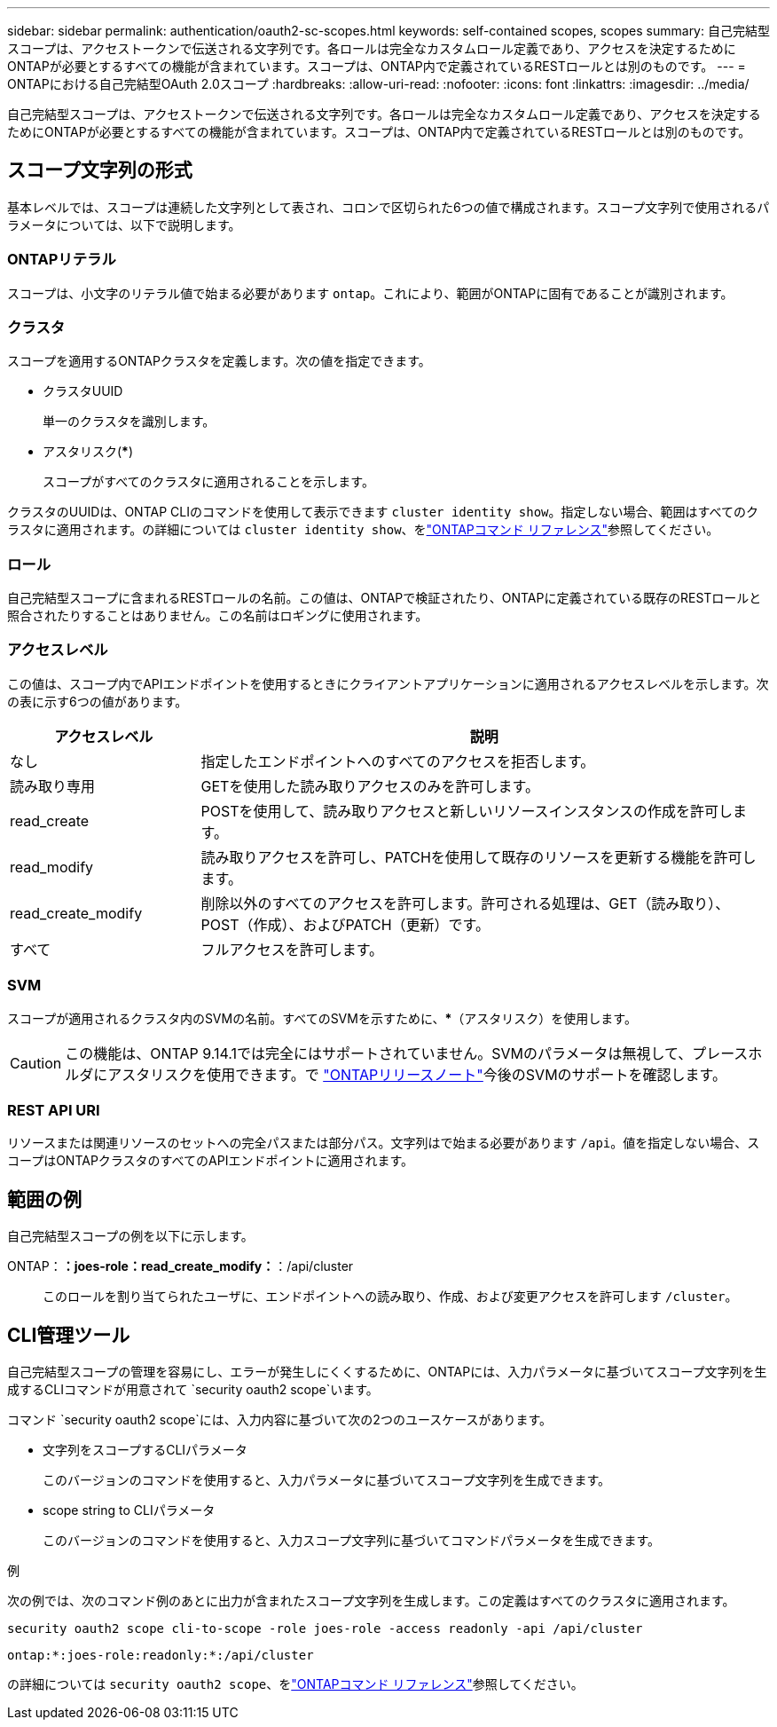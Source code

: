 ---
sidebar: sidebar 
permalink: authentication/oauth2-sc-scopes.html 
keywords: self-contained scopes, scopes 
summary: 自己完結型スコープは、アクセストークンで伝送される文字列です。各ロールは完全なカスタムロール定義であり、アクセスを決定するためにONTAPが必要とするすべての機能が含まれています。スコープは、ONTAP内で定義されているRESTロールとは別のものです。 
---
= ONTAPにおける自己完結型OAuth 2.0スコープ
:hardbreaks:
:allow-uri-read: 
:nofooter: 
:icons: font
:linkattrs: 
:imagesdir: ../media/


[role="lead"]
自己完結型スコープは、アクセストークンで伝送される文字列です。各ロールは完全なカスタムロール定義であり、アクセスを決定するためにONTAPが必要とするすべての機能が含まれています。スコープは、ONTAP内で定義されているRESTロールとは別のものです。



== スコープ文字列の形式

基本レベルでは、スコープは連続した文字列として表され、コロンで区切られた6つの値で構成されます。スコープ文字列で使用されるパラメータについては、以下で説明します。



=== ONTAPリテラル

スコープは、小文字のリテラル値で始まる必要があります `ontap`。これにより、範囲がONTAPに固有であることが識別されます。



=== クラスタ

スコープを適用するONTAPクラスタを定義します。次の値を指定できます。

* クラスタUUID
+
単一のクラスタを識別します。

* アスタリスク(***)
+
スコープがすべてのクラスタに適用されることを示します。



クラスタのUUIDは、ONTAP CLIのコマンドを使用して表示できます `cluster identity show`。指定しない場合、範囲はすべてのクラスタに適用されます。の詳細については `cluster identity show`、をlink:https://docs.netapp.com/us-en/ontap-cli/cluster-identity-show.html["ONTAPコマンド リファレンス"^]参照してください。



=== ロール

自己完結型スコープに含まれるRESTロールの名前。この値は、ONTAPで検証されたり、ONTAPに定義されている既存のRESTロールと照合されたりすることはありません。この名前はロギングに使用されます。



=== アクセスレベル

この値は、スコープ内でAPIエンドポイントを使用するときにクライアントアプリケーションに適用されるアクセスレベルを示します。次の表に示す6つの値があります。

[cols="25,75"]
|===
| アクセスレベル | 説明 


| なし | 指定したエンドポイントへのすべてのアクセスを拒否します。 


| 読み取り専用 | GETを使用した読み取りアクセスのみを許可します。 


| read_create | POSTを使用して、読み取りアクセスと新しいリソースインスタンスの作成を許可します。 


| read_modify | 読み取りアクセスを許可し、PATCHを使用して既存のリソースを更新する機能を許可します。 


| read_create_modify | 削除以外のすべてのアクセスを許可します。許可される処理は、GET（読み取り）、POST（作成）、およびPATCH（更新）です。 


| すべて | フルアクセスを許可します。 
|===


=== SVM

スコープが適用されるクラスタ内のSVMの名前。すべてのSVMを示すために、***（アスタリスク）を使用します。


CAUTION: この機能は、ONTAP 9.14.1では完全にはサポートされていません。SVMのパラメータは無視して、プレースホルダにアスタリスクを使用できます。で https://library.netapp.com/ecm/ecm_download_file/ECMLP2492508["ONTAPリリースノート"^]今後のSVMのサポートを確認します。



=== REST API URI

リソースまたは関連リソースのセットへの完全パスまたは部分パス。文字列はで始まる必要があります `/api`。値を指定しない場合、スコープはONTAPクラスタのすべてのAPIエンドポイントに適用されます。



== 範囲の例

自己完結型スコープの例を以下に示します。

ONTAP：*：joes-role：read_create_modify：*：/api/cluster:: このロールを割り当てられたユーザに、エンドポイントへの読み取り、作成、および変更アクセスを許可します `/cluster`。




== CLI管理ツール

自己完結型スコープの管理を容易にし、エラーが発生しにくくするために、ONTAPには、入力パラメータに基づいてスコープ文字列を生成するCLIコマンドが用意されて `security oauth2 scope`います。

コマンド `security oauth2 scope`には、入力内容に基づいて次の2つのユースケースがあります。

* 文字列をスコープするCLIパラメータ
+
このバージョンのコマンドを使用すると、入力パラメータに基づいてスコープ文字列を生成できます。

* scope string to CLIパラメータ
+
このバージョンのコマンドを使用すると、入力スコープ文字列に基づいてコマンドパラメータを生成できます。



.例
次の例では、次のコマンド例のあとに出力が含まれたスコープ文字列を生成します。この定義はすべてのクラスタに適用されます。

[listing]
----
security oauth2 scope cli-to-scope -role joes-role -access readonly -api /api/cluster
----
`ontap:*:joes-role:readonly:*:/api/cluster`

の詳細については `security oauth2 scope`、をlink:https://docs.netapp.com/us-en/ontap-cli/search.html?q=security+oauth2+scope["ONTAPコマンド リファレンス"^]参照してください。
